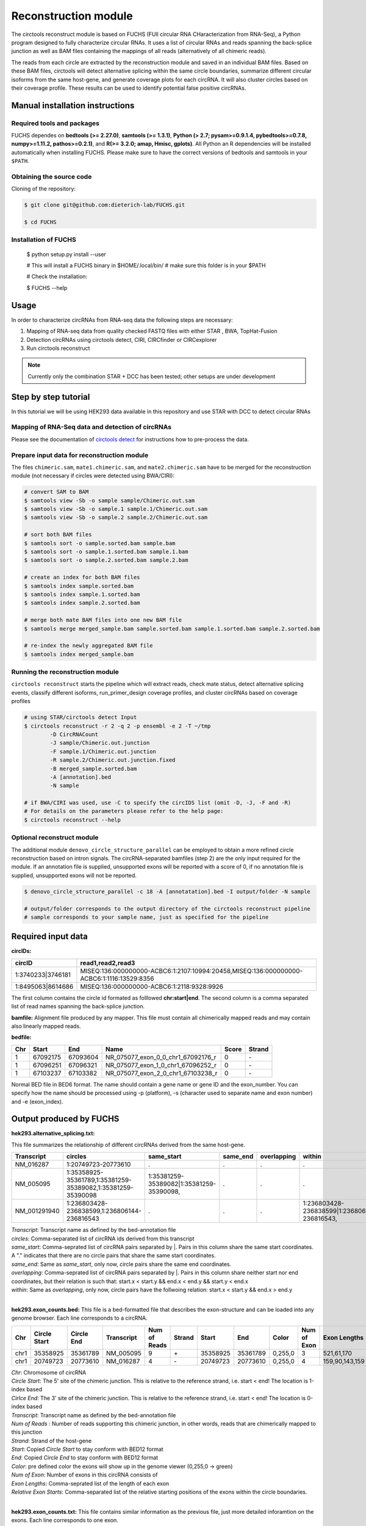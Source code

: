 Reconstruction module
********************************************************

The circtools reconstruct module is based on FUCHS (FUll circular RNA CHaracterization from RNA-Seq), a Python program designed to fully characterize circular RNAs. It uses a list of circular RNAs and reads spanning the back-splice junction as well as BAM files containing the mappings of all reads (alternatively of all chimeric reads).

The reads from each circle are extracted by the reconstruction module and saved in an individual BAM files. Based on these BAM files, circtools will detect alternative splicing within the same circle boundaries, summarize different circular isoforms from the same host-gene, and generate coverage plots for each circRNA. It will also cluster circles based on their coverage profile. These results can be used to identify potential false positive circRNAs.

Manual installation instructions
--------------------------------

Required tools and packages
^^^^^^^^^^^^^^^^^^^^^^^^^^^^

FUCHS dependes on **bedtools (>= 2.27.0)**, **samtools (>= 1.3.1)**,  **Python (> 2.7; pysam>=0.9.1.4, pybedtools>=0.7.8, numpy>=1.11.2, pathos>=0.2.1)**, and **R(>= 3.2.0; amap, Hmisc, gplots)**. All Python an R dependencies will be installed automatically when installing FUCHS. Please make sure to have the correct versions of bedtools and samtools in your ``$PATH``.

Obtaining the source code
^^^^^^^^^^^^^^^^^^^^^^^^^

Cloning of the repository:

.. code-block:: bash

  $ git clone git@github.com:dieterich-lab/FUCHS.git

  $ cd FUCHS

Installation of FUCHS
^^^^^^^^^^^^^^^^^^^^^

  $ python setup.py install --user

  # This will install a FUCHS binary in $HOME/.local/bin/
  # make sure this folder is in your $PATH

  # Check the installation:

  $ FUCHS --help


Usage
------

In order to characterize circRNAs from RNA-seq data the following steps are necessary:

1. Mapping of RNA-seq data from quality checked FASTQ files with either STAR , BWA, TopHat-Fusion

2. Detection circRNAs using circtools detect, CIRI, CIRCfinder or CIRCexplorer

3. Run circtools reconstruct


.. note:: Currently only the combination STAR + DCC has been tested; other setups are under development

Step by step tutorial
---------------------
In this tutorial we will be using HEK293 data available in this repository and use STAR with DCC to detect circular RNAs


Mapping of RNA-Seq data and detection of circRNAs
^^^^^^^^^^^^^^^^^^^^^^^^^^^^^^^^^^^^^^^^^^^^^^^^^^

Please see the documentation of `circtools detect <Detect.html>`_ for instructions how to pre-process the data.

Prepare input data for reconstruction module
^^^^^^^^^^^^^^^^^^^^^^^^^^^^^^^^^^^^^^^^^^^^

The files  ``chimeric.sam``, ``mate1.chimeric.sam``, and ``mate2.chimeric.sam`` have to be merged for the reconstruction module (not necessary if circles were detected using BWA/CIRI):

.. code-block:: bash

  # convert SAM to BAM
  $ samtools view -Sb -o sample sample/Chimeric.out.sam
  $ samtools view -Sb -o sample.1 sample.1/Chimeric.out.sam
  $ samtools view -Sb -o sample.2 sample.2/Chimeric.out.sam

  # sort both BAM files
  $ samtools sort -o sample.sorted.bam sample.bam
  $ samtools sort -o sample.1.sorted.bam sample.1.bam
  $ samtools sort -o sample.2.sorted.bam sample.2.bam

  # create an index for both BAM files
  $ samtools index sample.sorted.bam
  $ samtools index sample.1.sorted.bam
  $ samtools index sample.2.sorted.bam

  # merge both mate BAM files into one new BAM file
  $ samtools merge merged_sample.bam sample.sorted.bam sample.1.sorted.bam sample.2.sorted.bam

  # re-index the newly aggregated BAM file
  $ samtools index merged_sample.bam


Running the reconstruction module
^^^^^^^^^^^^^^^^^^^^^^^^^^^^^^^^^^

``circtools reconstruct`` starts the pipeline which will extract reads, check mate status, detect alternative splicing events, classify different isoforms, run_primer_design coverage profiles, and cluster circRNAs based on coverage profiles

.. code-block:: bash

  # using STAR/circtools detect Input
  $ circtools reconstruct -r 2 -q 2 -p ensembl -e 2 -T ~/tmp 
	  -D CircRNACount 
	  -J sample/Chimeric.out.junction 
	  -F sample.1/Chimeric.out.junction 
	  -R sample.2/Chimeric.out.junction.fixed 
	  -B merged_sample.sorted.bam 
	  -A [annotation].bed 
	  -N sample 

  # if BWA/CIRI was used, use -C to specify the circIDS list (omit -D, -J, -F and -R)
  # For details on the parameters please refer to the help page:
  $ circtools reconstruct --help

Optional reconstruct module
^^^^^^^^^^^^^^^^^^^^^^^^^^^

The additional module ``denovo_circle_structure_parallel`` can be employed to obtain a more refined circle reconstruction based on intron signals. The circRNA-separated bamfiles (step 2) are the only input required for the module. If an annotation file is supplied, unsupported exons will be reported with a score of 0, if no annotation file is supplied, unsupported exons will not be reported.

.. code-block:: bash

  $ denovo_circle_structure_parallel -c 18 -A [annotatation].bed -I output/folder -N sample

  # output/folder corresponds to the output directory of the circtools reconstruct pipeline
  # sample corresponds to your sample name, just as specified for the pipeline



Required input data
--------------------

**circIDs:**

==================== ==========================================================================================
 circID               read1,read2,read3
==================== ==========================================================================================
 1:3740233\|3746181  MISEQ:136:000000000-ACBC6:1:2107:10994:20458,MISEQ:136:000000000-ACBC6:1:1116:13529:8356
 1:8495063\|8614686  MISEQ:136:000000000-ACBC6:1:2118:9328:9926
==================== ==========================================================================================


The first column contains the circle id formated as folllowed **chr:start|end**. The second column is a comma separated list of read names spanning the back-splice junction.

**bamfile:** Alignment file produced by any mapper. This file must contain all chimerically mapped reads and may contain also linearly mapped reads.

**bedfile:**

====   ===========    =============     ===================================   =======  ======
Chr      Start            End               Name                               Score   Strand
====   ===========    =============     ===================================   =======  ======
 1      67092175        67093604         NR_075077_exon_0_0_chr1_67092176_r     0       \-
 1      67096251        67096321         NR_075077_exon_1_0_chr1_67096252_r     0       \-
 1      67103237        67103382         NR_075077_exon_2_0_chr1_67103238_r     0       \-
====   ===========    =============     ===================================   =======  ======

Normal BED file in BED6 format. The name should contain a gene name or gene ID and the exon_number. You can specify how the name should be processed using -p (platform), -s (character used to separate name and exon number) and -e (exon_index).


Output produced by FUCHS
--------------------------

**hek293.alternative_splicing.txt:**

This file summarizes the relationship of different circRNAs derived from the same host-gene.

=============  ============================================================    =========================================  =========   ===========  =============================================
Transcript      circles                                                        same_start                                 same_end    overlapping  within
=============  ============================================================    =========================================  =========   ===========  =============================================
NM_016287	1:20749723-20773610                                            .                                           .          .            .
NM_005095	1:35358925-35361789,1:35381259-35389082,1:35381259-35390098    1:35381259-35389082|1:35381259-35390098,    .          .            .
NM_001291940    1:236803428-236838599,1:236806144-236816543                    .                                           .          .            1:236803428-236838599|1:236806144-236816543,
=============  ============================================================    =========================================  =========   ===========  =============================================

| *Transcript*: Transcript name as defined by the bed-annotation file
| *circles*: Comma-separated list of circRNA ids derived from this transcript
| *same_start*: Comma-seprated list of circRNA pairs separated by |. Pairs in this column share the same start coordinates. A "." indicates that there are no circle pairs that share the same start coordinates.
| *same_end*: Same as *same_start*, only now, circle pairs share the same end coordinates.
| *overlapping*: Comma-seprated list of circRNA pairs separated by |. Pairs in this column share neither start nor end coordinates, but their relation is such that: start.x < start.y && end.x < end.y && start.y < end.x
| *within*: Same as *overlapping*, only now, circle pairs have the follwoing relation: start.x < start.y && end.x > end.y
|

**hek293.exon_counts.bed:**
This file is a bed-formatted file that describes the exon-structure and can be loaded into any genome browser. Each line corresponds to a circRNA.

=====  ============  =============    ============    =============    =======   ======== =========  ======= ===========  ==============  =====================
Chr    Circle Start   Circle  End      Transcript     Num of Reads     Strand      Start   End        Color  Num of Exon  Exon Lengths     Relative Exon Starts
=====  ============  =============    ============    =============    =======   ======== =========  ======= ===========  ==============  =====================
chr1    35358925        35361789        NM_005095       9               \+       35358925 35361789   0,255,0  3           521,61,170      0,2269,2694
chr1    20749723        20773610        NM_016287       4               \-       20749723 20773610   0,255,0  4           159,90,143,159  0,7443,21207,23728
=====  ============  =============    ============    =============    =======   ======== =========  ======= ===========  ==============  =====================

| *Chr*: Chromosome of circRNA
| *Circle Start*: The 5' site of the chimeric junction. This is relative to the reference strand, i.e. start < end! The location is 1-index based
| *Cirlce End*: The 3' site of the chimeric junction. This is relative to the reference strand, i.e. start < end! The location is 0-index based
| *Transcript*: Transcript name as defined by the bed-annotation file
| *Num of Reads* : Number of reads supporting this chimeric junction, in other words, reads that are chimerically mapped to this junction
| *Strand*: Strand of the host-gene
| *Start*: Copied *Circle Start* to stay conform with BED12 format
| *End*: Copied *Circle End* to stay conform with BED12 format
| *Color*: pre defined color the exons will show up in the genome viewer (0,255,0 -> green)
| *Num of Exon*: Number of exons in this circRNA consists of
| *Exon Lengths*: Comma-seprated list of the length of each exon
| *Relative Exon Starts*: Comma-separated list of the relative starting positions of the exons within the circle boundaries.
|
**hek293.exon_counts.txt:**
This file contains similar information as the previous file, just more detailed inforamtion on the exons. Each line corresponds to one exon.

======= =====================  ================ ============  ========== =====  ============   ============= ======= =============   ==============  ===========     ========= ========
sample   circle_id               transcript_id   other_ids       exon_id chr     start           end          strand  exon_length     unique_reads    fragments       number\+ number\-
======= =====================  ================ ============  ========== =====  ============   ============= ======= =============   ==============  ===========     ========= ========
hek293   1:35358925-35361789     NM_005095       NM_005095       2       1       35358924        35359446        \+       522          9               9               4        5
hek293   1:35358925-35361789     NM_005095       NM_005095       3       1       35361193        35361255        \+       62           3               3               1        2
hek293   1:35358925-35361789     NM_005095       NM_005095       4       1       35361618        35361789        \+       171          9               9               4        5
hek293   1:20749723-20773610     NM_016287       NM_016287       3       1       20749722        20749882        \-       160          4               4               4        0
hek293   1:20749723-20773610     NM_016287       NM_016287       4       1       20757165        20757256        \-       91           1               1               1        0
hek293   1:20749723-20773610     NM_016287       NM_016287       5       0       0               0               \0       0            0               0               0        0
hek293   1:20749723-20773610     NM_016287       NM_016287       6       0       0               0               \0       0            0               0               0        0
hek293   1:20749723-20773610     NM_016287       NM_016287       7       1       20770929        20771073        \-       144          1               1               1        0
hek293   1:20749723-20773610     NM_016287       NM_016287       8       1       20773450        20773610        \-       160          4               4               4        0
======= =====================  ================ ============  ========== =====  ============   ============= ======= =============   ==============  ===========     ========= ========

| *sample*: Sample name as specified by the user. This is useful if the user wants to merge files from different samples
| *circle_id*: circRNA-ID. The circleID is formatted to be copy and pasted to a genome browser for easy access
| *transcript_id*: Transcript name as defined by the bed-annotation file. This is the best fitting transcript. i.e. the splicing variants that contains the most exons that are actually covered
| *other_ids*: Alternative Transcript names that are either just as fitting, or contain more or less exons as supported by reads
| *exon_id*: Exon number relative to the host-gene of the circularized exon. One circle may have more than one exon. These will be listed as consecutive lines
| *chr*: Chromosome the circRNA is located on
| *start*: 5' start of the exon, relative to the reference strand, 0-based
| *end*: 3' end of the exon, relative to the reference start, 0-based
| *strand*: Strand of the host-gene
| *exon_length*: Length of the current exon
| *unique_reads*: Number of unique reads associated with the chimeric junction. When the data is paired end, then both ends are considered as separate reads.
| *fragments*: Number of broken fragments aligning to the circle
| *number\+*: Number of reads spanning the chimeric junction on the forward strand
| *number\-*: Number of reads spanning the chimeric junction on the reverse strand (if reads are only from one strand, it could indicate, that there is a sequencing bias.)
|

**hek293.mate_status.txt:**
This output file contains the results of analysing the amount of how often each fragment spans a chimeric junction. A fragment can either span the chimeric junction once (single), only one end spans the junction,
twice (double) both ends span the chimeric junction, or more than twice (undefined).

=====================  ================ =============   ============   ============    ======= ======== ==========
circle_id               transcript_ids  num_reads       min_length      max_length      single  double  undefined
=====================  ================ =============   ============   ============    ======= ======== ==========
1_20749723_20773610     NM_016287       4               790              790             4       0       0
1_35358925_35361789     NM_005095       9               754              754             9       0       0
=====================  ================ =============   ============   ============    ======= ======== ==========

| *circle_id*:
| *transcript_ids*:
| *num_reads*:
| *min_length*:
| *max_length*:
| *single*:
| *double*:
| *undefined*:
|

**hek293.skipped_exons.bed:**

=====  ==============  ============    ==============  ======= ======= =============== ============   ========= ========== ============ =============
Chr     Circle-Start    Circle-End      Transcript      Ratio  Strand   Intron-Start    Intron-End     Color    NumExon\-2 IntronLength RelativeStart
=====  ==============  ============    ==============  ======= ======= =============== ============   ========= ========== ============ =============
chr5    178885614       178931326       NM_030613       60.0    .       178913072       178931236      255,0,0  3          1,146,1      0,30950,45711
chr6    161034259       161049979       NM_001291958    40.0    .       161049332       161049852      255,0,0  3          1,520,1      0,15073,15719
=====  ==============  ============    ==============  ======= ======= =============== ============   ========= ========== ============ =============


**hek293.skipped_exons.txt:**

=====================   ==============  ======================  =============================================   ======================================================================================================================================   =============   ===========
circle_id               transcript_id   skipped_exon            intron                                          read_names                                                                                                                               splice_reads    exon_reads
=====================   ==============  ======================  =============================================   ======================================================================================================================================   =============   ===========
5_178885614_178931326   NM_030613       5:178916564-178916710   set\(\[\(\'5\', 178913072, 178931236\)\]\)      MISEQ:136:000000000-ACBC6:1:2103:10044:24618,MISEQ:136:000000000-ACBC6:1:2115:19571:6931,MISEQ:136:000000000-ACBC6:1:1119:25537:8644     3               5
6_161034259_161049979   NM_001291958    6:161049332-161049852   set\(\[\(\'6\', 161049332, 161049852\)\]\)      MISEQ:136:000000000-ACBC6:1:1113:25288:9067,MISEQ:136:000000000-ACBC6:1:2116:11815:3530                                                  2               5
=====================   ==============  ======================  =============================================   ======================================================================================================================================   =============   ===========


--------------------

**hek293_exon_chain_inferred_12.bed:**

--------------------

**hek293_exon_chain_inferred_6.bed**

--------------------

**hek293:**

1_35358925_35361789_9reads.sorted.bam
1_35358925_35361789_9reads.sorted.bam.bai
1_20749723_20773610_4reads.sorted.bam
1_20749723_20773610_4reads.sorted.bam.bai

--------------------

**hek293.coverage_pictures:**

1_35358925_35361789_NM_005095.png
1_20749723_20773610_NM_016287.png
cluster_means_all_circles.png

--------------------

**hek293.coverage_profiles:**

1_35358925_35361789.NM_005095.txt
1_20749723_20773610.NM_016287.txt
coverage.clusters.all_circles.pdf
coverage_profiles.all_circles.pdf
